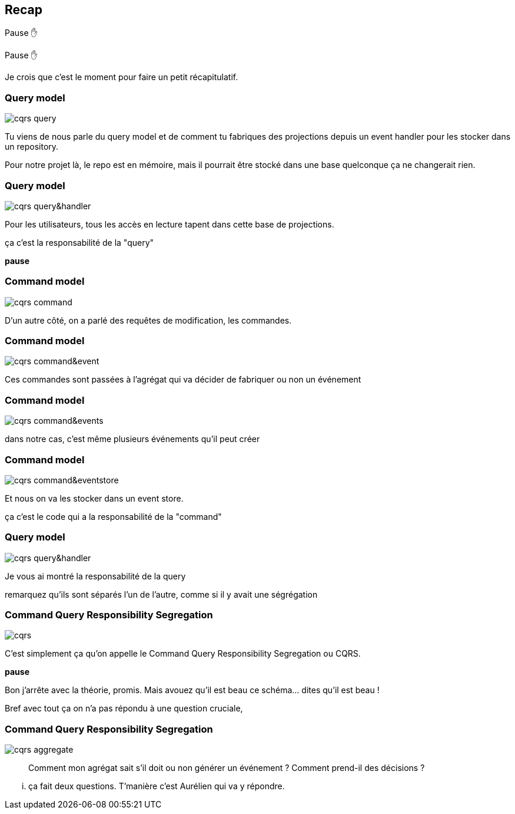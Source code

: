 == Recap

Pause ✋

[.notes]
--
Pause ✋

Je crois que c'est le moment pour faire un petit récapitulatif.
--

[transition="slide-in fade-out"]
=== Query model

image::cqrs-query.png[]

[.notes]
--
Tu viens de nous parle du query model et de comment tu fabriques des projections depuis un event handler pour les stocker dans un repository.

Pour notre projet là, le repo est en mémoire,
mais il pourrait être stocké dans une base quelconque ça ne changerait rien.
--

[transition="fade"]
=== Query model

image::cqrs-query&handler.png[]

[.notes]
--
Pour les utilisateurs, tous les accès en lecture tapent dans cette base de projections.

ça c'est la responsabilité de la "query"

*pause*
--

[transition="fade"]
=== Command model

image::cqrs-command.png[]

[.notes]
--
D'un autre côté, on a parlé des requêtes de modification, les commandes.
--

[transition="fade"]
=== Command model

image::cqrs-command&event.png[]

[.notes]
--
Ces commandes sont passées à l'agrégat qui va décider de fabriquer ou non un événement
--

[transition="fade"]
=== Command model

image::cqrs-command&events.png[]

[.notes]
--
dans notre cas, c'est même plusieurs événements qu'il peut créer
--

[transition="fade"]
=== Command model

image::cqrs-command&eventstore.png[]

[.notes]
--
Et nous on va les stocker dans un event store.

ça c'est le code qui a la responsabilité de la "command"
--

[transition="fade"]
=== Query model

image::cqrs-query&handler.png[]

[.notes]
--
Je vous ai montré la responsabilité de la query

remarquez qu'ils sont séparés l'un de l'autre, comme si il y avait une ségrégation
--


[transition="fade"]
=== Command Query Responsibility Segregation

image::cqrs.png[]

[.notes]
--
C'est simplement ça qu'on appelle le Command Query Responsibility Segregation ou CQRS.

*pause*

Bon j'arrête avec la théorie, promis.
Mais avouez qu'il est beau ce schéma... dites qu'il est beau !

Bref avec tout ça on n'a pas répondu à une question cruciale,
--

[transition="fade-in, slide-out"]
=== Command Query Responsibility Segregation

image::cqrs-aggregate.png[]

[.notes]
--
> Comment mon agrégat sait s'il doit ou non générer un événement ?
> Comment prend-il des décisions ?
--

[.notes]
--
... ça fait deux questions. T'manière c'est Aurélien qui va y répondre.
--
